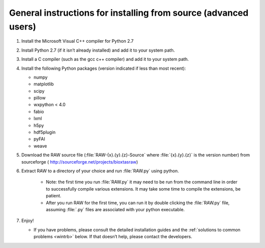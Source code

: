 General instructions for installing from source (advanced users)
^^^^^^^^^^^^^^^^^^^^^^^^^^^^^^^^^^^^^^^^^^^^^^^^^^^^^^^^^^^^^^^^
.. _wingen:

#.  Install the Microsoft Visual C++ compiler for Python 2.7

#.  Install Python 2.7 (if it isn’t already installed) and add it to your system path.

#.  Install a C compiler (such as the gcc c++ compiler) and add it to your system path.

#.  Install the following Python packages (version indicated if less than most recent):

    *   numpy

    *   matplotlib

    *   scipy

    *   pillow

    *   wxpython < 4.0

    *   fabio

    *   lxml

    *   h5py

    *   hdf5plugin

    *   pyFAI

    *   weave

#.  Download the RAW source file (:file:`RAW-{x}.{y}.{z}-Source` where :file:`{x}.{y}.{z}` is the version number)
    from sourceforge (
    `http://sourceforge.net/projects/bioxtasraw <http://sourceforge.net/projects/bioxtasraw>`_)

#. Extract RAW to a directory of your choice and run :file:`RAW.py` using python.

    *   Note: the first time you run :file:`RAW.py` it may need to be run from the command line
        in order to successfully compile various extensions. It may take some time to compile
        the extensions, be patient.

    *   After you run RAW for the first time, you can run it by double clicking the
        :file:`RAW.py` file, assuming :file:`.py` files are associated with your python executable.

#.  Enjoy!

    *   If you have problems, please consult the detailed installation guides and the
        :ref:`solutions to common problems <wintrb>` below. If that doesn’t help,
        please contact the developers.
